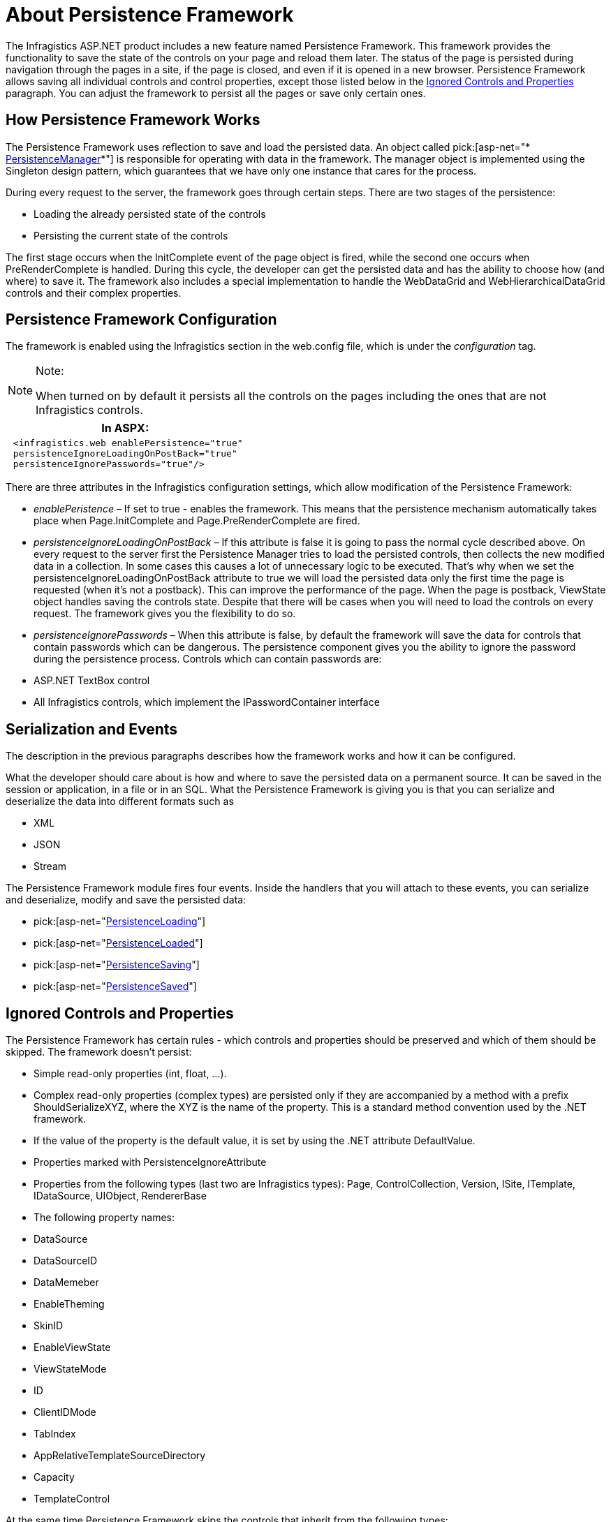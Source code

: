 ﻿////

|metadata|
{
    "name": "persistenceframework-about-persistence-framework",
    "controlName": ["PersistenceFramework"],
    "tags": ["Persistence"],
    "guid": "08d37ac5-c5d4-452d-a029-5ac24eaf351a",  
    "buildFlags": [],
    "createdOn": "2011-03-31T07:43:50.0743708Z"
}
|metadata|
////

= About Persistence Framework

The Infragistics ASP.NET product includes a new feature named Persistence Framework. This framework provides the functionality to save the state of the controls on your page and reload them later. The status of the page is persisted during navigation through the pages in a site, if the page is closed, and even if it is opened in a new browser. Persistence Framework allows saving all individual controls and control properties, except those listed below in the <<ignored_controls,Ignored Controls and Properties>> paragraph. You can adjust the framework to persist all the pages or save only certain ones.

== How Persistence Framework Works

The Persistence Framework uses reflection to save and load the persisted data. An object called pick:[asp-net="* link:infragistics4.web.v{ProductVersion}~infragistics.web.ui.framework.persistence.persistencemanager.html[PersistenceManager]*"] is responsible for operating with data in the framework. The manager object is implemented using the Singleton design pattern, which guarantees that we have only one instance that cares for the process.

During every request to the server, the framework goes through certain steps. There are two stages of the persistence:

* Loading the already persisted state of the controls
* Persisting the current state of the controls

The first stage occurs when the InitComplete event of the page object is fired, while the second one occurs when PreRenderComplete is handled. During this cycle, the developer can get the persisted data and has the ability to choose how (and where) to save it. The framework also includes a special implementation to handle the WebDataGrid and WebHierarchicalDataGrid controls and their complex properties.

== Persistence Framework Configuration

The framework is enabled using the Infragistics section in the web.config file, which is under the  _configuration_  tag.

.Note:
[NOTE]
====
When turned on by default it persists all the controls on the pages including the ones that are not Infragistics controls.
====

[cols="a"]
|====
|*In ASPX:*

|---- 
 <infragistics.web enablePersistence="true" 
 persistenceIgnoreLoadingOnPostBack="true" 
 persistenceIgnorePasswords="true"/>
----

|====

There are three attributes in the Infragistics configuration settings, which allow modification of the Persistence Framework:

*  _enablePeristence_  – If set to true - enables the framework. This means that the persistence mechanism automatically takes place when Page.InitComplete and Page.PreRenderComplete are fired.
*  _persistenceIgnoreLoadingOnPostBack_  – If this attribute is false it is going to pass the normal cycle described above. On every request to the server first the Persistence Manager tries to load the persisted controls, then collects the new modified data in a collection. In some cases this causes a lot of unnecessary logic to be executed. That’s why when we set the persistenceIgnoreLoadingOnPostBack attribute to true we will load the persisted data only the first time the page is requested (when it’s not a postback). This can improve the performance of the page. When the page is postback, ViewState object handles saving the controls state. Despite that there will be cases when you will need to load the controls on every request. The framework gives you the flexibility to do so.
*  _persistenceIgnorePasswords_  – When this attribute is false, by default the framework will save the data for controls that contain passwords which can be dangerous. The persistence component gives you the ability to ignore the password during the persistence process. Controls which can contain passwords are:

* ASP.NET TextBox control
* All Infragistics controls, which implement the IPasswordContainer interface

== Serialization and Events

The description in the previous paragraphs describes how the framework works and how it can be configured.

What the developer should care about is how and where to save the persisted data on a permanent source. It can be saved in the session or application, in a file or in an SQL. What the Persistence Framework is giving you is that you can serialize and deserialize the data into different formats such as

* XML
* JSON
* Stream

The Persistence Framework module fires four events. Inside the handlers that you will attach to these events, you can serialize and deserialize, modify and save the persisted data:

*  pick:[asp-net="link:infragistics4.web.v{ProductVersion}~infragistics.web.ui.framework.persistence.apppersistencemanager~persistenceloading_ev.html[PersistenceLoading]"] 
*  pick:[asp-net="link:infragistics4.web.v{ProductVersion}~infragistics.web.ui.framework.persistence.apppersistencemanager~persistenceloaded_ev.html[PersistenceLoaded]"] 
*  pick:[asp-net="link:infragistics4.web.v{ProductVersion}~infragistics.web.ui.framework.persistence.apppersistencemanager~persistencesaving_ev.html[PersistenceSaving]"] 
*  pick:[asp-net="link:infragistics4.web.v{ProductVersion}~infragistics.web.ui.framework.persistence.apppersistencemanager~persistencesaved_ev.html[PersistenceSaved]"] 

[[ignored_controls]]

== Ignored Controls and Properties

The Persistence Framework has certain rules - which controls and properties should be preserved and which of them should be skipped. The framework doesn’t persist:

* Simple read-only properties (int, float, …).
* Complex read-only properties (complex types) are persisted only if they are accompanied by a method with a prefix ShouldSerializeXYZ, where the XYZ is the name of the property. This is a standard method convention used by the .NET framework.
* If the value of the property is the default value, it is set by using the .NET attribute DefaultValue.
* Properties marked with PersistenceIgnoreAttribute
* Properties from the following types (last two are Infragistics types): Page, ControlCollection, Version, ISite, ITemplate, IDataSource, UIObject, RendererBase
* The following property names:

* DataSource
* DataSourceID
* DataMemeber
* EnableTheming
* SkinID
* EnableViewState
* ViewStateMode
* ID
* ClientIDMode
* TabIndex
* AppRelativeTemplateSourceDirectory
* Capacity
* TemplateControl

At the same time Persistence Framework skips the controls that inherit from the following types:

* IValidator
* IDataSource
* IHeirarchicalDataSource
* Literal
* LiteralControl
* Label
* HiddenField
* ScriptManager

.Note:
[NOTE]
====
If some of your control or control properties are not persisted, this means that they are skipped by the Persistence Framework.
====

== Limitations List

Not all properties of a control should be saved through the persistence process. Here is the list that the framework is restricted to persist or load:

* Properties that implement the ITemplate interface
* ValueConverter property of BoundCheckBoxField

== Related Topics

link:persistenceframework-getting-started-with-persistence-framework.html[Getting Started topic]